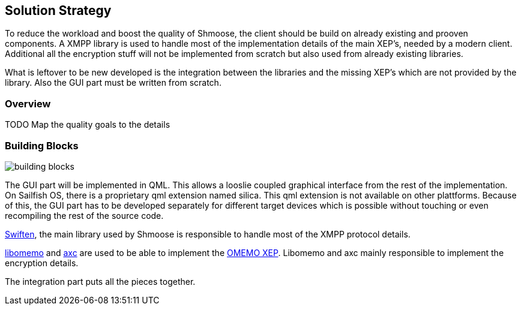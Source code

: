 [[section-solution-strategy]]
== Solution Strategy

To reduce the workload and boost the quality of Shmoose, the client should be build on already existing and prooven components. A XMPP library is used to handle most of the implementation details of the main XEP's, needed by a modern client. Additional all the encryption stuff will not be implemented from scratch but also used from already existing libraries.

What is leftover to be new developed is the integration between the libraries and the missing XEP's which are not provided by the library. Also the GUI part must be written from scratch.

=== Overview
TODO
Map the quality goals to the details

=== Building Blocks
image::building_blocks.png[]

The GUI part will be implemented in QML. This allows a looslie coupled graphical interface from the rest of the implementation. On Sailfish OS, there is a proprietary qml extension named silica. This qml extension is not available on other plattforms. Because of this, the GUI part has to be developed separately for different target devices which is possible without touching or even recompiling the rest of the source code.

https://swift.im/swiften/api/[Swiften], the main library used by Shmoose is responsible to handle most of the XMPP protocol details.

https://github.com/gkdr/libomemo[libomemo] and https://github.com/gkdr/axc[axc] are used to be able to implement the https://xmpp.org/extensions/xep-0384.html[OMEMO XEP]. Libomemo and axc mainly responsible to implement the encryption details.

The integration part puts all the pieces together.

